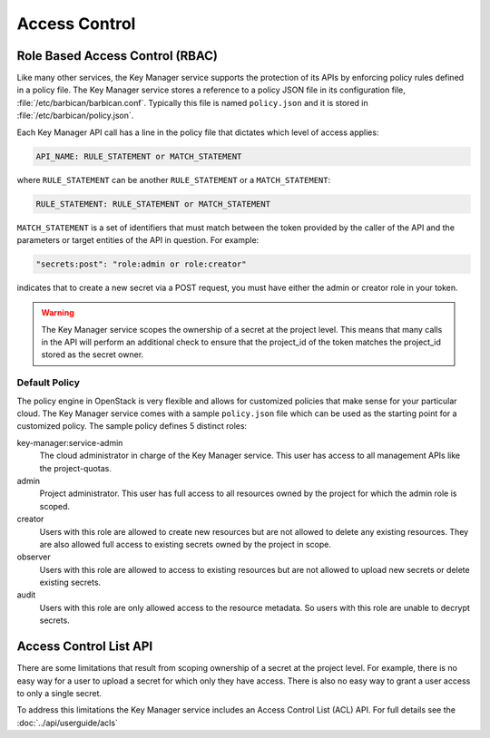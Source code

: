 ==============
Access Control
==============

Role Based Access Control (RBAC)
--------------------------------

Like many other services, the Key Manager service supports the protection of
its APIs by enforcing policy rules defined in a policy file.  The Key Manager
service stores a reference to a policy JSON file in its configuration file,
:file:`/etc/barbican/barbican.conf`.  Typically this file is named
``policy.json`` and it is stored in :file:`/etc/barbican/policy.json`.

Each Key Manager API call has a line in the policy file that dictates which
level of access applies:

.. code-block:: ini

    API_NAME: RULE_STATEMENT or MATCH_STATEMENT

where ``RULE_STATEMENT`` can be another ``RULE_STATEMENT`` or a
``MATCH_STATEMENT``:

.. code-block:: ini

   RULE_STATEMENT: RULE_STATEMENT or MATCH_STATEMENT

``MATCH_STATEMENT`` is a set of identifiers that must match between the token
provided by the caller of the API and the parameters or target entities of the
API in question.  For example:

.. code-block:: ini

    "secrets:post": "role:admin or role:creator"

indicates that to create a new secret via a POST request, you must have either
the admin or creator role in your token.

.. warning:: The Key Manager service scopes the ownership of a secret at
    the project level.  This means that many calls in the API will perform an
    additional check to ensure that the project_id of the token matches the
    project_id stored as the secret owner.

Default Policy
~~~~~~~~~~~~~~

The policy engine in OpenStack is very flexible and allows for customized
policies that make sense for your particular cloud.  The Key Manager service
comes with a sample ``policy.json`` file which can be used as the starting
point for a customized policy.  The sample policy defines 5 distinct roles:

key-manager:service-admin
    The cloud administrator in charge of the Key Manager service.  This user
    has access to all management APIs like the project-quotas.

admin
    Project administrator.  This user has full access to all resources owned
    by the project for which the admin role is scoped.

creator
    Users with this role are allowed to create new resources but are not
    allowed to delete any existing resources.  They are also allowed full
    access to existing secrets owned by the project in scope.

observer
    Users with this role are allowed to access to existing resources but are
    not allowed to upload new secrets or delete existing secrets.

audit
    Users with this role are only allowed access to the resource metadata.
    So users with this role are unable to decrypt secrets.

Access Control List API
-----------------------

There are some limitations that result from scoping ownership of a secret
at the project level.  For example, there is no easy way for a user to upload
a secret for which only they have access.   There is also no easy way to grant
a user access to only a single secret.

To address this limitations the Key Manager service includes an Access
Control List (ACL) API.  For full details see the :doc:`../api/userguide/acls`
